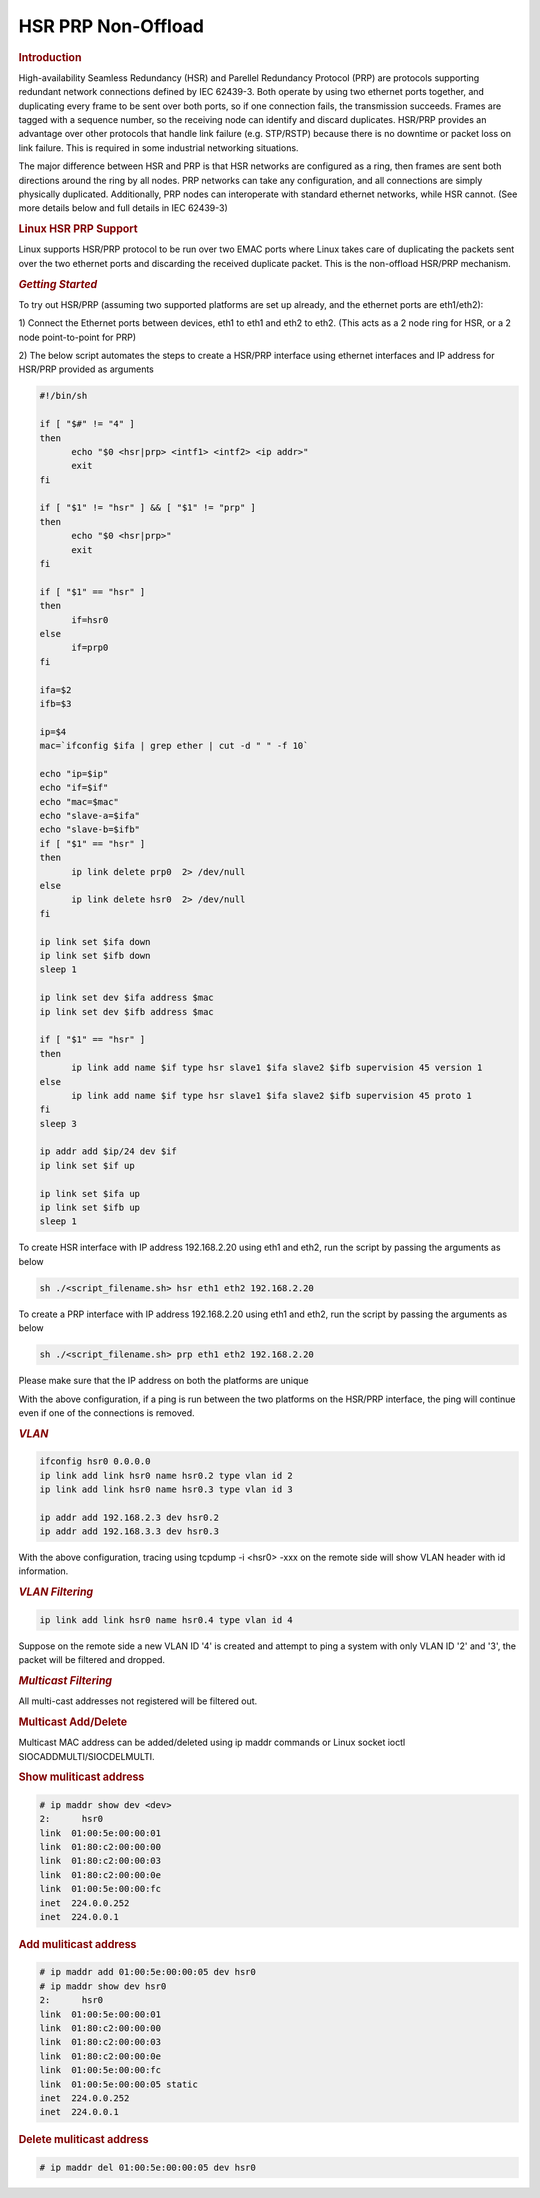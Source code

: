 ===================
HSR PRP Non-Offload
===================

.. rubric:: **Introduction**

High-availability Seamless Redundancy (HSR) and Parellel Redundancy
Protocol (PRP) are protocols supporting redundant network connections defined
by IEC 62439-3. Both operate by using two ethernet ports together, and
duplicating every frame to be sent over both ports, so if one connection
fails, the transmission succeeds. Frames are tagged with a sequence number,
so the receiving node can identify and discard duplicates. HSR/PRP provides
an advantage over other protocols that handle link failure (e.g. STP/RSTP)
because there is no downtime or packet loss on link failure. This is
required in some industrial networking situations.

The major difference between HSR and PRP is that HSR networks are configured
as a ring, then frames are sent both directions around the ring by all nodes.
PRP networks can take any configuration, and all connections are simply
physically duplicated. Additionally, PRP nodes can interoperate with standard
ethernet networks, while HSR cannot. (See more details below and full details
in IEC 62439-3)

.. rubric:: **Linux HSR PRP Support**

Linux supports HSR/PRP protocol to be run over two EMAC ports where Linux
takes care of duplicating the packets sent over the two ethernet ports and
discarding the received duplicate packet. This is the non-offload HSR/PRP
mechanism.

.. rubric:: *Getting Started*

To try out HSR/PRP (assuming two supported platforms are set up already,
and the ethernet ports are eth1/eth2):

1) Connect the Ethernet ports between devices, eth1 to eth1 and eth2 to eth2.
(This acts as a 2 node ring for HSR, or a 2 node point-to-point for PRP)

2) The below script automates the steps to create a HSR/PRP interface using
ethernet interfaces and IP address for HSR/PRP provided as arguments

.. code-block:: bash

   #!/bin/sh

   if [ "$#" != "4" ]
   then
         echo "$0 <hsr|prp> <intf1> <intf2> <ip addr>"
         exit
   fi

   if [ "$1" != "hsr" ] && [ "$1" != "prp" ]
   then
         echo "$0 <hsr|prp>"
         exit
   fi

   if [ "$1" == "hsr" ]
   then
         if=hsr0
   else
         if=prp0
   fi

   ifa=$2
   ifb=$3

   ip=$4
   mac=`ifconfig $ifa | grep ether | cut -d " " -f 10`

   echo "ip=$ip"
   echo "if=$if"
   echo "mac=$mac"
   echo "slave-a=$ifa"
   echo "slave-b=$ifb"
   if [ "$1" == "hsr" ]
   then
         ip link delete prp0  2> /dev/null
   else
         ip link delete hsr0  2> /dev/null
   fi

   ip link set $ifa down
   ip link set $ifb down
   sleep 1

   ip link set dev $ifa address $mac
   ip link set dev $ifb address $mac

   if [ "$1" == "hsr" ]
   then
         ip link add name $if type hsr slave1 $ifa slave2 $ifb supervision 45 version 1
   else
         ip link add name $if type hsr slave1 $ifa slave2 $ifb supervision 45 proto 1
   fi
   sleep 3

   ip addr add $ip/24 dev $if
   ip link set $if up

   ip link set $ifa up
   ip link set $ifb up
   sleep 1

To create HSR interface with IP address 192.168.2.20 using eth1 and eth2, run
the script by passing the arguments as below

.. code-block:: console

   sh ./<script_filename.sh> hsr eth1 eth2 192.168.2.20

To create a PRP interface with IP address 192.168.2.20 using eth1 and eth2, run
the script by passing the arguments as below

.. code-block:: console

   sh ./<script_filename.sh> prp eth1 eth2 192.168.2.20

Please make sure that the IP address on both the platforms are unique

With the above configuration, if a ping is run between the two platforms on the
HSR/PRP interface, the ping will continue even if one of the connections is removed.

.. rubric:: *VLAN*

.. code-block:: console

   ifconfig hsr0 0.0.0.0
   ip link add link hsr0 name hsr0.2 type vlan id 2
   ip link add link hsr0 name hsr0.3 type vlan id 3

   ip addr add 192.168.2.3 dev hsr0.2
   ip addr add 192.168.3.3 dev hsr0.3

With the above configuration, tracing using tcpdump -i <hsr0> -xxx on the remote
side will show VLAN header with id information.

.. rubric:: *VLAN Filtering*

.. code-block:: console

   ip link add link hsr0 name hsr0.4 type vlan id 4

Suppose on the remote side a new VLAN ID '4' is created and attempt to ping
a system with only VLAN ID '2' and '3', the packet will be filtered and dropped.

.. rubric:: *Multicast Filtering*

All multi-cast addresses not registered will be filtered out.

.. rubric:: Multicast Add/Delete

Multicast MAC address can be added/deleted using ip maddr commands or Linux socket ioctl SIOCADDMULTI/SIOCDELMULTI.


.. rubric:: Show muliticast address

.. code-block:: console

   # ip maddr show dev <dev>
   2:      hsr0
   link  01:00:5e:00:00:01
   link  01:80:c2:00:00:00
   link  01:80:c2:00:00:03
   link  01:80:c2:00:00:0e
   link  01:00:5e:00:00:fc
   inet  224.0.0.252
   inet  224.0.0.1

.. rubric:: Add muliticast address

.. code-block:: console

   # ip maddr add 01:00:5e:00:00:05 dev hsr0
   # ip maddr show dev hsr0
   2:      hsr0
   link  01:00:5e:00:00:01
   link  01:80:c2:00:00:00
   link  01:80:c2:00:00:03
   link  01:80:c2:00:00:0e
   link  01:00:5e:00:00:fc
   link  01:00:5e:00:00:05 static
   inet  224.0.0.252
   inet  224.0.0.1

.. rubric:: Delete muliticast address

.. code-block:: console

   # ip maddr del 01:00:5e:00:00:05 dev hsr0

.. ifconfig:: CONFIG_part_variant in ('AM64X', 'AM65X')

   .. rubric:: PTP Ordinary Clock

   PTP Master Clock

   The PTP Ordinary Clock (OC) implementation is provided by the linuxptp application.
   The following command should be executed for master mode clock.

   .. code-block:: console

      ptp4l -f gm_hsr0.cfg -m

   The gm_hsr0.cfg is given below

   .. code-block:: console

      root@am65xx-evm:~# cat gm_hsr0.cfg
      [global]
      sanity_freq_limit 0
      step_threshold 0.00002
      tx_timestamp_timeout 20

      domainNumber 0
      priority1    127
      priority2    128
      slaveOnly    0

      twoStepFlag                  1
      summary_interval             0
      doubly_attached_clock        1

      [hsr0]
      redundancy                   1
      delay_mechanism              P2P
      network_transport            L2

      [eth1]
      redundancy                   1
      redundancy_master_interface  hsr0
      redundancy_slave_number      1

      logAnnounceInterval          0
      logSyncInterval              0
      logMinPdelayReqInterval      0
      announceReceiptTimeout       3
      syncReceiptTimeout           2

      delay_mechanism              P2P
      network_transport            L2
      egressLatency                726
      ingressLatency               186
      fault_reset_interval         0

      [eth2]
      redundancy                   1
      redundancy_master_interface  hsr0
      redundancy_slave_number      2

      logAnnounceInterval          0
      logSyncInterval              0
      logMinPdelayReqInterval      0
      announceReceiptTimeout       3
      syncReceiptTimeout           2

      delay_mechanism              P2P
      network_transport            L2
      egressLatency                726
      ingressLatency               186
      fault_reset_interval         0

   .. rubric:: PTP Slave Clock

   The following command should be executed for slave mode clock.

   .. code-block:: console

      ptp4l -f oc_hsr0.cfg -m -s

   The oc_hsr0.cfg is given below

   .. code-block:: console

      [global]
      sanity_freq_limit 0
      step_threshold 0.00002
      tx_timestamp_timeout 20

      domainNumber 0
      priority1    128
      priority2    128
      slaveOnly    0

      twoStepFlag                  1
      summary_interval             0
      doubly_attached_clock        1

      [hsr0]
      redundancy                   1
      delay_mechanism              P2P
      network_transport            L2

      [eth1]
      redundancy                   1
      redundancy_master_interface  hsr0
      redundancy_slave_number      1

      logAnnounceInterval          0
      logSyncInterval              1
      logMinPdelayReqInterval      0
      announceReceiptTimeout       3
      syncReceiptTimeout           2

      delay_mechanism              P2P
      network_transport            L2
      egressLatency                726
      ingressLatency               186
      fault_reset_interval         0

      [eth2]
      redundancy                   1
      redundancy_master_interface  hsr0
      redundancy_slave_number      2

      logAnnounceInterval          0
      logSyncInterval              1
      logMinPdelayReqInterval      0
      announceReceiptTimeout       3
      syncReceiptTimeout           2

      delay_mechanism              P2P
      network_transport            L2
      egressLatency                726
      ingressLatency               186
      fault_reset_interval         0

   .. rubric:: PPS

   PPS can be tested using the testptp.c tool.

   To find which PTP Hardware Clock is associated with the netdevice, use

   .. code-block:: console

      ethtool -T DEVNAME

   To turn on PPS,

   .. code-block:: console

      # ip link set dev eth1 up
      # ./testptp -d /dev/ptp2 -P 1
      pps for system time request okay

   To turn off PPS,

   .. code-block:: console

      # ./testptp -d /dev/ptp2 -P 0
      pps for system time request okay

   .. rubric:: PTP Over VLAN

   For PTP Over VLAN, the PTP oc_hsr0.cfg and gm_hsr0.cfg should use VLAN
   interface instead of hsr0.
